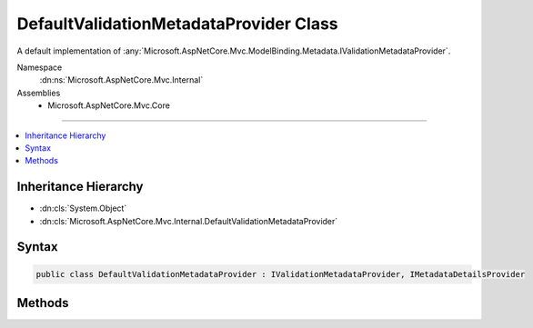 

DefaultValidationMetadataProvider Class
=======================================






A default implementation of :any:`Microsoft.AspNetCore.Mvc.ModelBinding.Metadata.IValidationMetadataProvider`\.


Namespace
    :dn:ns:`Microsoft.AspNetCore.Mvc.Internal`
Assemblies
    * Microsoft.AspNetCore.Mvc.Core

----

.. contents::
   :local:



Inheritance Hierarchy
---------------------


* :dn:cls:`System.Object`
* :dn:cls:`Microsoft.AspNetCore.Mvc.Internal.DefaultValidationMetadataProvider`








Syntax
------

.. code-block:: csharp

    public class DefaultValidationMetadataProvider : IValidationMetadataProvider, IMetadataDetailsProvider








.. dn:class:: Microsoft.AspNetCore.Mvc.Internal.DefaultValidationMetadataProvider
    :hidden:

.. dn:class:: Microsoft.AspNetCore.Mvc.Internal.DefaultValidationMetadataProvider

Methods
-------

.. dn:class:: Microsoft.AspNetCore.Mvc.Internal.DefaultValidationMetadataProvider
    :noindex:
    :hidden:

    
    .. dn:method:: Microsoft.AspNetCore.Mvc.Internal.DefaultValidationMetadataProvider.CreateValidationMetadata(Microsoft.AspNetCore.Mvc.ModelBinding.Metadata.ValidationMetadataProviderContext)
    
        
    
        
        :type context: Microsoft.AspNetCore.Mvc.ModelBinding.Metadata.ValidationMetadataProviderContext
    
        
        .. code-block:: csharp
    
            public void CreateValidationMetadata(ValidationMetadataProviderContext context)
    

